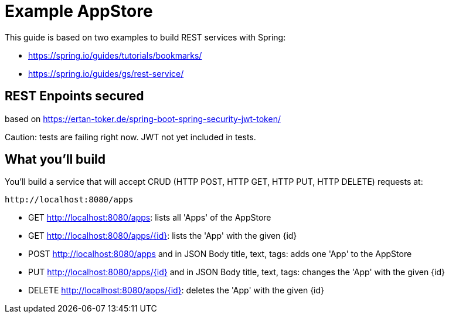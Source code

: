 # Example AppStore 

This guide is based on two examples to build REST services with Spring:

- https://spring.io/guides/tutorials/bookmarks/
- https://spring.io/guides/gs/rest-service/

## REST Enpoints secured

based on https://ertan-toker.de/spring-boot-spring-security-jwt-token/ 

Caution: tests are failing right now. JWT not yet included in tests.

== What you'll build

You'll build a service that will accept CRUD (HTTP POST, HTTP GET, HTTP PUT, HTTP DELETE) requests at:

----
http://localhost:8080/apps
----

- GET http://localhost:8080/apps: lists all 'Apps' of the AppStore
- GET http://localhost:8080/apps/{id}: lists the 'App' with the given {id}
- POST http://localhost:8080/apps and in JSON Body title, text, tags: adds one 'App' to the AppStore
- PUT http://localhost:8080/apps/{id} and in JSON Body title, text, tags: changes the 'App' with the given {id}
- DELETE http://localhost:8080/apps/{id}: deletes the 'App' with the given {id}





